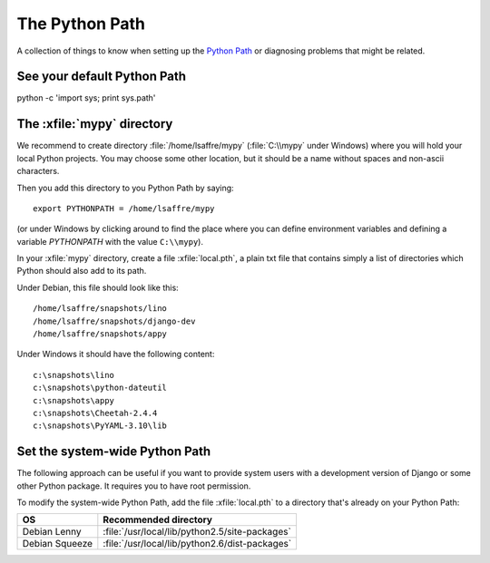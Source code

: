 The Python Path
===============

A collection of things to know when setting up the 
`Python Path <http://www.python.org/doc/current/install/index.html>`_
or diagnosing problems that might be related.

See your default Python Path
----------------------------

python -c 'import sys; print sys.path'


The :xfile:`mypy` directory
---------------------------

We recommend to create directory 
:file:`/home/lsaffre/mypy` 
(:file:`C:\\mypy` under Windows)
where you will hold your local Python projects.
You may choose some other location, but it should be 
a name without spaces and non-ascii characters.

Then you add this directory to you Python Path by saying::

  export PYTHONPATH = /home/lsaffre/mypy
  
(or under Windows by clicking around to find the place 
where you can define environment variables and defining 
a variable `PYTHONPATH` with the value ``C:\\mypy``).
 
In your :xfile:`mypy` directory, create a file :xfile:`local.pth`, 
a plain txt file that contains simply a list of directories 
which Python should also add to its path.

Under Debian, this file should look like this::

  /home/lsaffre/snapshots/lino
  /home/lsaffre/snapshots/django-dev
  /home/lsaffre/snapshots/appy
  
Under Windows it should have the following content::

  c:\snapshots\lino
  c:\snapshots\python-dateutil
  c:\snapshots\appy
  c:\snapshots\Cheetah-2.4.4
  c:\snapshots\PyYAML-3.10\lib
  

Set the system-wide Python Path
-------------------------------

The following approach can be useful if you want to provide system users 
with a development version of Django or some other Python package.
It requires you to have root permission.

To modify the system-wide Python Path,
add the file :xfile:`local.pth` to a directory that's already on 
your Python Path:
 
=============== ==============================================
OS              Recommended directory
=============== ==============================================
Debian Lenny    :file:`/usr/local/lib/python2.5/site-packages`
Debian Squeeze  :file:`/usr/local/lib/python2.6/dist-packages`
=============== ==============================================

